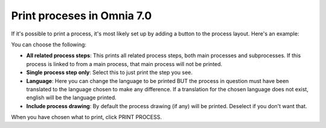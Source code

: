 Print proceses in Omnia 7.0
================================================

If it's possible to print a process, it's most likely set up by adding a button to the process layout. Here's an example:

.. image:: print-process-button-v7-new.png

You can choose the following:

.. image:: print-process-settings-v7.png

+ **All related process steps**: This prints all related process steps, both main processes and subprocesses. If this process is linked to from a main process, that main process will not be printed.
+ **Single process step only**: Select this to just print the step you see.
+ **Language**: Here you can change the language to be printed BUT the process in question must have been translated to the language chosen to make any difference. If a translation for the chosen language does not exist, english will be the language printed.
+ **Include process drawing**: By default the process drawing (if any) will be printed. Deselect if you don't want that.

When you have chosen what to print, click PRINT PROCESS.

